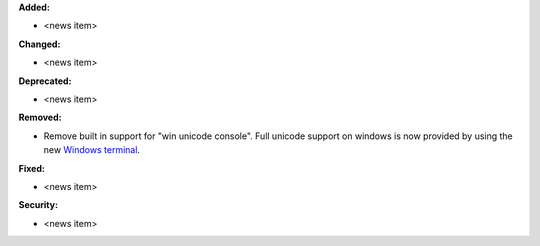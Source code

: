 **Added:**

* <news item>

**Changed:**

* <news item>

**Deprecated:**

* <news item>

**Removed:**

* Remove built in support for "win unicode console". Full unicode support on windows is now provided by 
  using the new `Windows terminal <https://github.com/microsoft/terminal>`__. 

**Fixed:**

* <news item>

**Security:**

* <news item>
